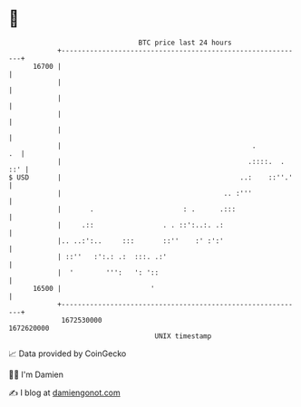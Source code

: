 * 👋

#+begin_example
                                   BTC price last 24 hours                    
               +------------------------------------------------------------+ 
         16700 |                                                            | 
               |                                                            | 
               |                                                            | 
               |                                                            | 
               |                                                            | 
               |                                               .         .  | 
               |                                              .::::.  . ::' | 
   $ USD       |                                            ..:    ::''.'   | 
               |                                        .. :'''             | 
               |       .                      : .      .:::                 | 
               |     .::                 . . ::':..:. .:                    | 
               |.. ..:':..     :::       ::''    :' :':'                    | 
               | ::''   :':.: .:  :::. .:'                                  | 
               |  '        ''':   ': '::                                    | 
         16500 |                      '                                     | 
               +------------------------------------------------------------+ 
                1672530000                                        1672620000  
                                       UNIX timestamp                         
#+end_example
📈 Data provided by CoinGecko

🧑‍💻 I'm Damien

✍️ I blog at [[https://www.damiengonot.com][damiengonot.com]]
